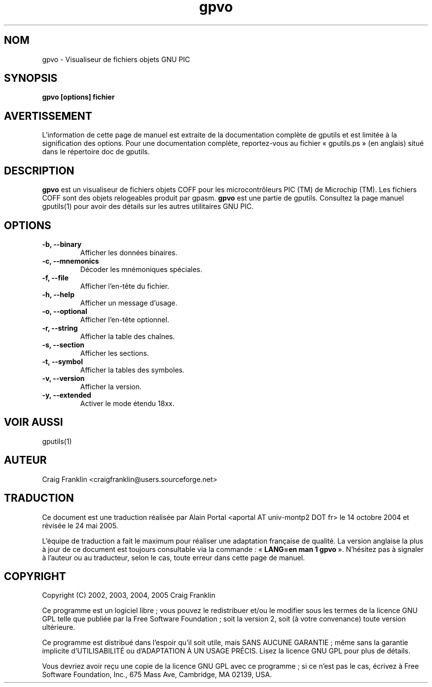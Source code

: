 .TH gpvo 1 "(c) 2002, 2003, 2004, 2005 Craig Franklin"

.SH NOM
gpvo - Visualiseur de fichiers objets GNU PIC

.SH SYNOPSIS
.B gpvo [options] fichier

.SH AVERTISSEMENT
L'information de cette page de manuel est extraite de la documentation
complète de gputils et est limitée à la signification des options. Pour une
documentation complète, reportez-vous au fichier «\ gputils.ps\ » (en anglais)
situé dans le répertoire doc de gputils.

.SH DESCRIPTION
.B gpvo
est un visualiseur de fichiers objets COFF pour les microcontrôleurs PIC (TM)
de Microchip (TM). Les fichiers COFF sont des objets relogeables produit par
gpasm.
.B gpvo
est une partie de gputils. Consultez la page manuel gputils(1) pour avoir
des détails sur les autres utilitaires GNU PIC.

.SH OPTIONS
.TP
.B -b, --binary
Afficher les données binaires.
.TP
.B -c, --mnemonics
Décoder les mnémoniques spéciales.
.TP
.B -f, --file
Afficher l'en-tête du fichier.
.TP
.B -h, --help
Afficher un message d'usage.
.TP
.B -o, --optional 
Afficher l'en-tête optionnel.
.TP
.B -r, --string
Afficher la table des chaînes.
.TP
.B -s, --section 
Afficher les sections.
.TP
.B -t, --symbol
Afficher la tables des symboles.
.TP
.B -v, --version
Afficher la version.
.TP
.B -y, --extended
Activer le mode étendu 18xx.

.SH VOIR AUSSI
gputils(1)

.SH AUTEUR
Craig Franklin <craigfranklin@users.sourceforge.net>

.SH TRADUCTION
.PP
Ce document est une traduction réalisée par Alain Portal
<aportal AT univ-montp2 DOT fr> le 14 octobre 2004 et révisée
le 24 mai 2005.
.PP
L'équipe de traduction a fait le maximum pour réaliser une adaptation
française de qualité. La version anglaise la plus à jour de ce document est
toujours consultable via la commande\ : «\ \fBLANG=en\ man\ 1\ gpvo\fR\ ».
N'hésitez pas à signaler à l'auteur ou au traducteur, selon le cas, toute
erreur dans cette page de manuel.

.SH COPYRIGHT
Copyright (C) 2002, 2003, 2004, 2005 Craig Franklin

Ce programme est un logiciel libre\ ; vous pouvez le redistribuer et/ou le
modifier sous les termes de la licence GNU GPL telle que publiée par la Free
Software Foundation\ ; soit la version 2, soit (à votre convenance) toute
version ultérieure.

Ce programme est distribué dans l'espoir qu'il soit utile, mais
SANS AUCUNE GARANTIE\ ; même sans la garantie implicite d'UTILISABILITÉ
ou d'ADAPTATION À UN USAGE PRÉCIS. Lisez la licence GNU GPL pour plus
de détails.

Vous devriez avoir reçu une copie de la licence GNU GPL avec ce programme\ ;
si ce n'est pas le cas, écrivez à Free Software Foundation, Inc., 675 Mass Ave,
Cambridge, MA 02139, USA.
